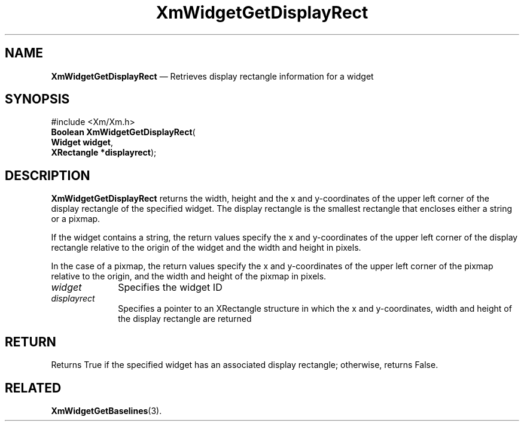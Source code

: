 '\" t
...\" WidgetGB.sgm /main/8 1996/09/08 21:21:55 rws $
.de P!
.fl
\!!1 setgray
.fl
\\&.\"
.fl
\!!0 setgray
.fl			\" force out current output buffer
\!!save /psv exch def currentpoint translate 0 0 moveto
\!!/showpage{}def
.fl			\" prolog
.sy sed -e 's/^/!/' \\$1\" bring in postscript file
\!!psv restore
.
.de pF
.ie     \\*(f1 .ds f1 \\n(.f
.el .ie \\*(f2 .ds f2 \\n(.f
.el .ie \\*(f3 .ds f3 \\n(.f
.el .ie \\*(f4 .ds f4 \\n(.f
.el .tm ? font overflow
.ft \\$1
..
.de fP
.ie     !\\*(f4 \{\
.	ft \\*(f4
.	ds f4\"
'	br \}
.el .ie !\\*(f3 \{\
.	ft \\*(f3
.	ds f3\"
'	br \}
.el .ie !\\*(f2 \{\
.	ft \\*(f2
.	ds f2\"
'	br \}
.el .ie !\\*(f1 \{\
.	ft \\*(f1
.	ds f1\"
'	br \}
.el .tm ? font underflow
..
.ds f1\"
.ds f2\"
.ds f3\"
.ds f4\"
.ta 8n 16n 24n 32n 40n 48n 56n 64n 72n 
.TH "XmWidgetGetDisplayRect" "library call"
.SH "NAME"
\fBXmWidgetGetDisplayRect\fP \(em Retrieves display rectangle
information for a widget
.iX "XmWidgetGetDisplayRect"
.SH "SYNOPSIS"
.PP
.nf
#include <Xm/Xm\&.h>
\fBBoolean \fBXmWidgetGetDisplayRect\fP\fR(
\fBWidget \fBwidget\fR\fR,
\fBXRectangle *\fBdisplayrect\fR\fR);
.fi
.SH "DESCRIPTION"
.PP
\fBXmWidgetGetDisplayRect\fP returns the width, height and
the x and y-coordinates of the upper left corner of the display
rectangle of the specified widget\&. The display rectangle
is the smallest rectangle that encloses either a string
or a pixmap\&.
.PP
If the widget contains a string, the return values specify
the x and y-coordinates of the upper left corner of
the display rectangle relative to the origin of the widget
and the width and height in pixels\&.
.PP
In the case of a pixmap, the return values
specify the x and y-coordinates of the upper left corner of
the pixmap relative to the origin, and the width
and height of the pixmap in pixels\&.
.IP "\fIwidget\fP" 10
Specifies the widget ID
.IP "\fIdisplayrect\fP" 10
Specifies a pointer to an XRectangle structure in which the
x and y-coordinates, width and height of the display rectangle
are returned
.SH "RETURN"
.PP
Returns True if the specified widget has an associated
display rectangle; otherwise, returns False\&.
.SH "RELATED"
.PP
\fBXmWidgetGetBaselines\fP(3)\&.
...\" created by instant / docbook-to-man, Sun 22 Dec 1996, 20:36
